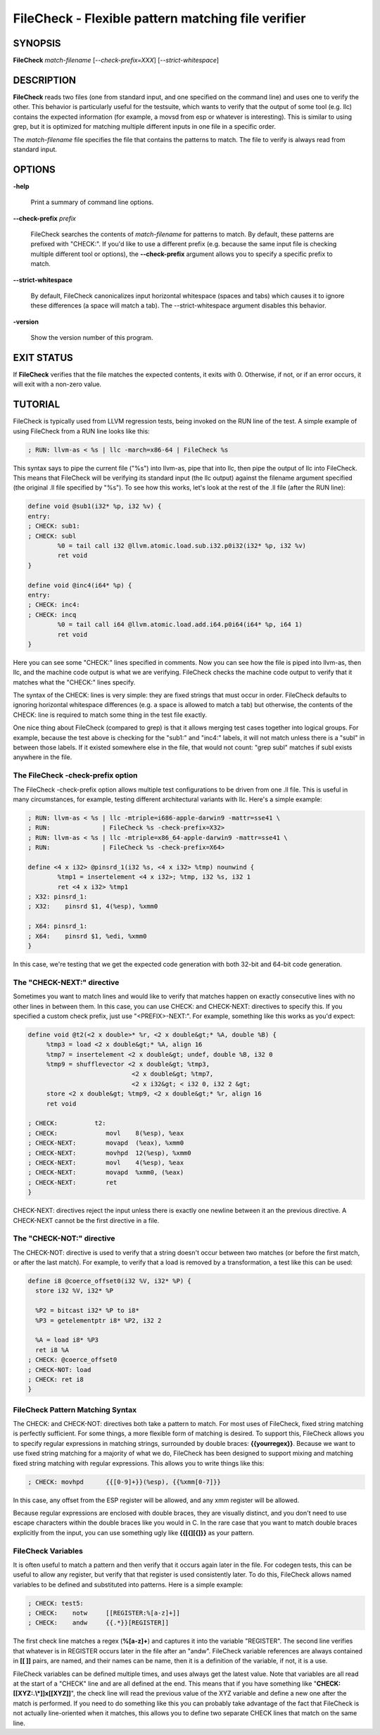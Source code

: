 FileCheck - Flexible pattern matching file verifier
===================================================


SYNOPSIS
--------


**FileCheck** *match-filename* [*--check-prefix=XXX*] [*--strict-whitespace*]


DESCRIPTION
-----------


**FileCheck** reads two files (one from standard input, and one specified on the
command line) and uses one to verify the other.  This behavior is particularly
useful for the testsuite, which wants to verify that the output of some tool
(e.g. llc) contains the expected information (for example, a movsd from esp or
whatever is interesting).  This is similar to using grep, but it is optimized
for matching multiple different inputs in one file in a specific order.

The *match-filename* file specifies the file that contains the patterns to
match.  The file to verify is always read from standard input.


OPTIONS
-------



**-help**

 Print a summary of command line options.



**--check-prefix** *prefix*

 FileCheck searches the contents of *match-filename* for patterns to match.  By
 default, these patterns are prefixed with "CHECK:".  If you'd like to use a
 different prefix (e.g. because the same input file is checking multiple
 different tool or options), the **--check-prefix** argument allows you to specify
 a specific prefix to match.



**--strict-whitespace**

 By default, FileCheck canonicalizes input horizontal whitespace (spaces and
 tabs) which causes it to ignore these differences (a space will match a tab).
 The --strict-whitespace argument disables this behavior.



**-version**

 Show the version number of this program.




EXIT STATUS
-----------


If **FileCheck** verifies that the file matches the expected contents, it exits
with 0.  Otherwise, if not, or if an error occurs, it will exit with a non-zero
value.


TUTORIAL
--------


FileCheck is typically used from LLVM regression tests, being invoked on the RUN
line of the test.  A simple example of using FileCheck from a RUN line looks
like this:


.. code-block:: perl

   ; RUN: llvm-as < %s | llc -march=x86-64 | FileCheck %s


This syntax says to pipe the current file ("%s") into llvm-as, pipe that into
llc, then pipe the output of llc into FileCheck.  This means that FileCheck will
be verifying its standard input (the llc output) against the filename argument
specified (the original .ll file specified by "%s").  To see how this works,
let's look at the rest of the .ll file (after the RUN line):


.. code-block:: perl

   define void @sub1(i32* %p, i32 %v) {
   entry:
   ; CHECK: sub1:
   ; CHECK: subl
           %0 = tail call i32 @llvm.atomic.load.sub.i32.p0i32(i32* %p, i32 %v)
           ret void
   }

   define void @inc4(i64* %p) {
   entry:
   ; CHECK: inc4:
   ; CHECK: incq
           %0 = tail call i64 @llvm.atomic.load.add.i64.p0i64(i64* %p, i64 1)
           ret void
   }


Here you can see some "CHECK:" lines specified in comments.  Now you can see
how the file is piped into llvm-as, then llc, and the machine code output is
what we are verifying.  FileCheck checks the machine code output to verify that
it matches what the "CHECK:" lines specify.

The syntax of the CHECK: lines is very simple: they are fixed strings that
must occur in order.  FileCheck defaults to ignoring horizontal whitespace
differences (e.g. a space is allowed to match a tab) but otherwise, the contents
of the CHECK: line is required to match some thing in the test file exactly.

One nice thing about FileCheck (compared to grep) is that it allows merging
test cases together into logical groups.  For example, because the test above
is checking for the "sub1:" and "inc4:" labels, it will not match unless there
is a "subl" in between those labels.  If it existed somewhere else in the file,
that would not count: "grep subl" matches if subl exists anywhere in the
file.

The FileCheck -check-prefix option
~~~~~~~~~~~~~~~~~~~~~~~~~~~~~~~~~~


The FileCheck -check-prefix option allows multiple test configurations to be
driven from one .ll file.  This is useful in many circumstances, for example,
testing different architectural variants with llc.  Here's a simple example:


.. code-block:: perl

   ; RUN: llvm-as < %s | llc -mtriple=i686-apple-darwin9 -mattr=sse41 \
   ; RUN:              | FileCheck %s -check-prefix=X32>
   ; RUN: llvm-as < %s | llc -mtriple=x86_64-apple-darwin9 -mattr=sse41 \
   ; RUN:              | FileCheck %s -check-prefix=X64>

   define <4 x i32> @pinsrd_1(i32 %s, <4 x i32> %tmp) nounwind {
           %tmp1 = insertelement <4 x i32>; %tmp, i32 %s, i32 1
           ret <4 x i32> %tmp1
   ; X32: pinsrd_1:
   ; X32:    pinsrd $1, 4(%esp), %xmm0

   ; X64: pinsrd_1:
   ; X64:    pinsrd $1, %edi, %xmm0
   }


In this case, we're testing that we get the expected code generation with
both 32-bit and 64-bit code generation.


The "CHECK-NEXT:" directive
~~~~~~~~~~~~~~~~~~~~~~~~~~~


Sometimes you want to match lines and would like to verify that matches
happen on exactly consecutive lines with no other lines in between them.  In
this case, you can use CHECK: and CHECK-NEXT: directives to specify this.  If
you specified a custom check prefix, just use "<PREFIX>-NEXT:".  For
example, something like this works as you'd expect:


.. code-block:: perl

   define void @t2(<2 x double>* %r, <2 x double&gt;* %A, double %B) {
 	%tmp3 = load <2 x double&gt;* %A, align 16
 	%tmp7 = insertelement <2 x double&gt; undef, double %B, i32 0
 	%tmp9 = shufflevector <2 x double&gt; %tmp3,
                               <2 x double&gt; %tmp7,
                               <2 x i32&gt; < i32 0, i32 2 &gt;
 	store <2 x double&gt; %tmp9, <2 x double&gt;* %r, align 16
 	ret void

   ; CHECK:          t2:
   ; CHECK: 	        movl	8(%esp), %eax
   ; CHECK-NEXT: 	movapd	(%eax), %xmm0
   ; CHECK-NEXT: 	movhpd	12(%esp), %xmm0
   ; CHECK-NEXT: 	movl	4(%esp), %eax
   ; CHECK-NEXT: 	movapd	%xmm0, (%eax)
   ; CHECK-NEXT: 	ret
   }


CHECK-NEXT: directives reject the input unless there is exactly one newline
between it an the previous directive.  A CHECK-NEXT cannot be the first
directive in a file.


The "CHECK-NOT:" directive
~~~~~~~~~~~~~~~~~~~~~~~~~~


The CHECK-NOT: directive is used to verify that a string doesn't occur
between two matches (or before the first match, or after the last match).  For
example, to verify that a load is removed by a transformation, a test like this
can be used:


.. code-block:: perl

   define i8 @coerce_offset0(i32 %V, i32* %P) {
     store i32 %V, i32* %P

     %P2 = bitcast i32* %P to i8*
     %P3 = getelementptr i8* %P2, i32 2

     %A = load i8* %P3
     ret i8 %A
   ; CHECK: @coerce_offset0
   ; CHECK-NOT: load
   ; CHECK: ret i8
   }



FileCheck Pattern Matching Syntax
~~~~~~~~~~~~~~~~~~~~~~~~~~~~~~~~~


The CHECK: and CHECK-NOT: directives both take a pattern to match.  For most
uses of FileCheck, fixed string matching is perfectly sufficient.  For some
things, a more flexible form of matching is desired.  To support this, FileCheck
allows you to specify regular expressions in matching strings, surrounded by
double braces: **{{yourregex}}**.  Because we want to use fixed string
matching for a majority of what we do, FileCheck has been designed to support
mixing and matching fixed string matching with regular expressions.  This allows
you to write things like this:


.. code-block:: perl

   ; CHECK: movhpd	{{[0-9]+}}(%esp), {{%xmm[0-7]}}


In this case, any offset from the ESP register will be allowed, and any xmm
register will be allowed.

Because regular expressions are enclosed with double braces, they are
visually distinct, and you don't need to use escape characters within the double
braces like you would in C.  In the rare case that you want to match double
braces explicitly from the input, you can use something ugly like
**{{[{][{]}}** as your pattern.


FileCheck Variables
~~~~~~~~~~~~~~~~~~~


It is often useful to match a pattern and then verify that it occurs again
later in the file.  For codegen tests, this can be useful to allow any register,
but verify that that register is used consistently later.  To do this, FileCheck
allows named variables to be defined and substituted into patterns.  Here is a
simple example:


.. code-block:: perl

   ; CHECK: test5:
   ; CHECK:    notw	[[REGISTER:%[a-z]+]]
   ; CHECK:    andw	{{.*}}[REGISTER]]


The first check line matches a regex (**%[a-z]+**) and captures it into
the variable "REGISTER".  The second line verifies that whatever is in REGISTER
occurs later in the file after an "andw".  FileCheck variable references are
always contained in **[[ ]]** pairs, are named, and their names can be
name, then it is a definition of the variable, if not, it is a use.

FileCheck variables can be defined multiple times, and uses always get the
latest value.  Note that variables are all read at the start of a "CHECK" line
and are all defined at the end.  This means that if you have something like
"**CHECK: [[XYZ:.\\*]]x[[XYZ]]**", the check line will read the previous
value of the XYZ variable and define a new one after the match is performed.  If
you need to do something like this you can probably take advantage of the fact
that FileCheck is not actually line-oriented when it matches, this allows you to
define two separate CHECK lines that match on the same line.
